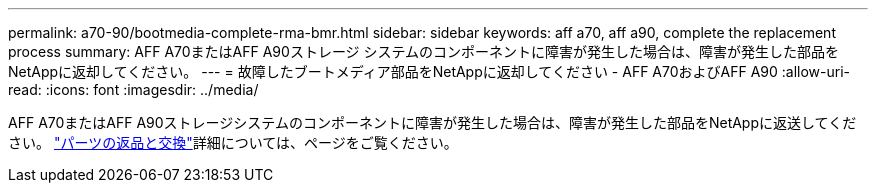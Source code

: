 ---
permalink: a70-90/bootmedia-complete-rma-bmr.html 
sidebar: sidebar 
keywords: aff a70, aff a90, complete the replacement process 
summary: AFF A70またはAFF A90ストレージ システムのコンポーネントに障害が発生した場合は、障害が発生した部品をNetAppに返却してください。 
---
= 故障したブートメディア部品をNetAppに返却してください - AFF A70およびAFF A90
:allow-uri-read: 
:icons: font
:imagesdir: ../media/


[role="lead"]
AFF A70またはAFF A90ストレージシステムのコンポーネントに障害が発生した場合は、障害が発生した部品をNetAppに返送してください。  https://mysupport.netapp.com/site/info/rma["パーツの返品と交換"]詳細については、ページをご覧ください。
